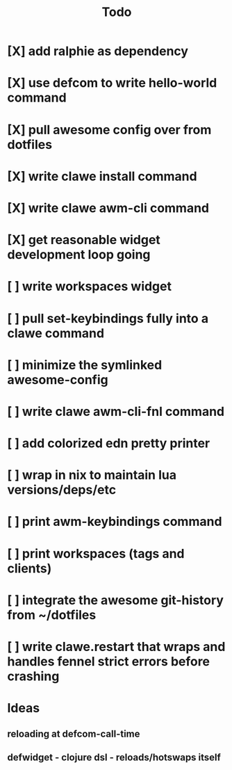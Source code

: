 #+TITLE: Todo


* [X] add ralphie as dependency
CLOSED: [2021-01-06 Wed 21:39]
* [X] use defcom to write hello-world command
CLOSED: [2021-01-06 Wed 21:39]
* [X] pull awesome config over from dotfiles
CLOSED: [2021-01-06 Wed 22:15]
* [X] write clawe install command
CLOSED: [2021-01-06 Wed 22:15]
* [X] write clawe awm-cli command
CLOSED: [2021-01-06 Wed 22:36]
* [X] get reasonable widget development loop going
CLOSED: [2021-01-07 Thu 15:53]
:LOGBOOK:
CLOCK: [2021-01-07 Thu 14:27]--[2021-01-07 Thu 15:02] =>  0:35
:END:
* [ ] write workspaces widget
:LOGBOOK:
CLOCK: [2021-01-07 Thu 15:54]--[2021-01-07 Thu 16:29] =>  0:35
:END:
* [ ] pull set-keybindings fully into a clawe command
* [ ] minimize the symlinked awesome-config
* [ ] write clawe awm-cli-fnl command
* [ ] add colorized edn pretty printer
* [ ] wrap in nix to maintain lua versions/deps/etc
* [ ] print awm-keybindings command
* [ ] print workspaces (tags and clients)
* [ ] integrate the awesome git-history from ~/dotfiles
* [ ] write clawe.restart that wraps and handles fennel strict errors before crashing

* Ideas
** reloading at defcom-call-time
** defwidget - clojure dsl - reloads/hotswaps itself
